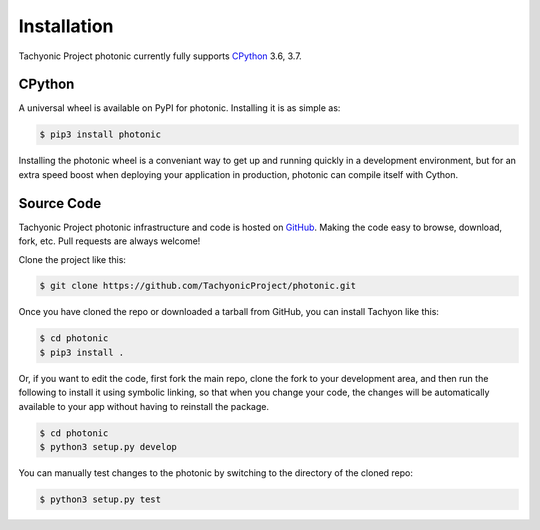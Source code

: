 Installation
============

Tachyonic Project photonic currently fully supports `CPython <https://www.python.org/downloads/>`__ 3.6, 3.7.


CPython
--------

A universal wheel is available on PyPI for photonic. Installing it is as simple as:

.. code:: bash

    $ pip3 install photonic

Installing the photonic wheel is a conveniant way to get up and running quickly
in a development environment, but for an extra speed boost when deploying your
application in production, photonic can compile itself with Cython.

Source Code
-----------

Tachyonic Project photonic infrastructure and code is hosted on `GitHub <https://github.com/TachyonicProject/photonic>`_.
Making the code easy to browse, download, fork, etc. Pull requests are always
welcome!

Clone the project like this:

.. code:: bash

    $ git clone https://github.com/TachyonicProject/photonic.git

Once you have cloned the repo or downloaded a tarball from GitHub, you
can install Tachyon like this:

.. code:: bash

    $ cd photonic
    $ pip3 install .

Or, if you want to edit the code, first fork the main repo, clone the fork
to your development area, and then run the following to install it using
symbolic linking, so that when you change your code, the changes will be
automatically available to your app without having to reinstall the package.

.. code:: bash

    $ cd photonic
    $ python3 setup.py develop

You can manually test changes to the photonic by switching to the
directory of the cloned repo:

.. code:: bash

    $ python3 setup.py test

